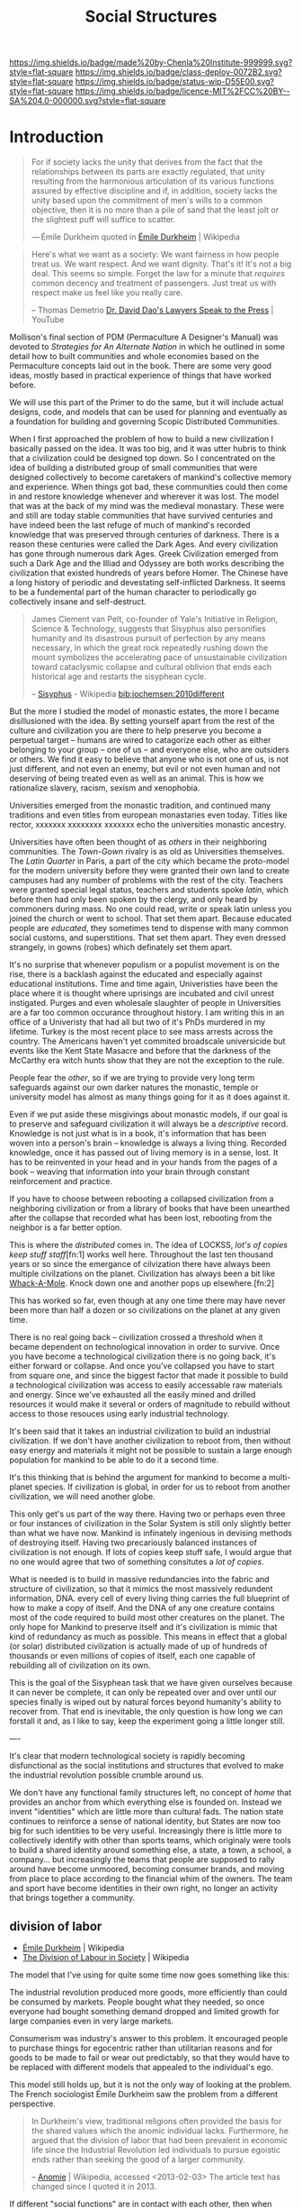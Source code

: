 #   -*- mode: org; fill-column: 60 -*-
#+TITLE: Social Structures
#+STARTUP: showall
#+TOC: headlines 4
#+PROPERTY: filename
  :PROPERTIES:
  :CUSTOM_ID: 
  :Name:      /home/deerpig/proj/chenla/deploy/deploy-social.org
  :Created:   2017-03-28T11:19@Prek Leap (11.642600N-104.919210W)
  :ID:        2ec9e76f-ed84-4b0f-82bd-e09326c6afd2
  :VER:       551632799.482287913
  :GEO:       48P-491193-1287029-15
  :BXID:      proj:NPE3-3216
  :Class:     deploy
  :Type:      work
  :Status:    wip 
  :Licence:   MIT/CC BY-SA 4.0
  :END:

[[https://img.shields.io/badge/made%20by-Chenla%20Institute-999999.svg?style=flat-square]] 
[[https://img.shields.io/badge/class-deploy-0072B2.svg?style=flat-square]]
[[https://img.shields.io/badge/status-wip-D55E00.svg?style=flat-square]]
[[https://img.shields.io/badge/licence-MIT%2FCC%20BY--SA%204.0-000000.svg?style=flat-square]]

* Introduction

#+begin_quote
For if society lacks the unity that derives from the fact
that the relationships between its parts are exactly
regulated, that unity resulting from the harmonious
articulation of its various functions assured by effective
discipline and if, in addition, society lacks the unity
based upon the commitment of men's wills to a common
objective, then it is no more than a pile of sand that the
least jolt or the slightest puff will suffice to scatter.

— Émile Durkheim
  quoted in [[https://en.wikipedia.org/wiki/%C3%89mile_Durkheim#cite_note-23][Émile Durkheim]] | Wikipedia
#+end_quote

#+begin_quote
Here's what we want as a society: We want fairness in how
people treat us. We want respect. And we want
dignity. That's it! It's not a big deal. This seems so
simple. Forget the law for a minute that /requires/ common
decency and treatment of passengers. Just treat us with
respect make us feel like you really care.

-- Thomas Demetrio
   [[https://www.youtube.com/watch?v=VPCvyBJjmVk][Dr. David Dao's Lawyers Speak to the Press]] | YouTube
#+end_quote

Mollison's final section of PDM (Permaculture A Designer's
Manual) was devoted to /Strategies for An Alternate Nation/
in which he outlined in some detail how to built communities
and whole economies based on the Permaculture concepts laid
out in the book.  There are some very good ideas, mostly
based in practical experience of things that have worked
before.

We will use this part of the Primer to do the same, but it
will include actual designs, code, and models that can be
used for planning and eventually as a foundation for
building and governing Scopic Distributed Communities.

When I first approached the problem of how to build a new
civilization I basically passed on the idea.  It was too
big, and it was utter hubris to think that a civilization
could be designed top down.  So I concentrated on the idea
of building a distributed group of small communities that
were designed collectively to become caretakers of mankind's
collective memory and experience.  When things got bad,
these communities could then come in and restore knowledge
whenever and wherever it was lost.  The model that was at
the back of my mind was the medieval monastary.  These were
and still are today stable communities that have survived
centuries and have indeed been the last refuge of much of
mankind's recorded knowledge that was preserved through
centuries of darkness.  There is a reason these centuries
were called the Dark Ages.  And every civilization has gone
through numerous dark Ages.  Greek Civilization emerged from
such a Dark Age and the Illiad and Odyssey are both works
describing the civilization that existed hundreds of years
before Homer.  The Chinese have a long history of periodic
and devestating self-inflicted Darkness.  It seems to be a
fundemental part of the human character to periodically go
collectively insane and self-destruct.

#+begin_quote
James Clement van Pelt, co-founder of Yale's Initiative in
Religion, Science & Technology, suggests that Sisyphus also
personifies humanity and its disastrous pursuit of
perfection by any means necessary, in which the great rock
repeatedly rushing down the mount symbolizes the
accelerating pace of unsustainable civilization toward
cataclysmic collapse and cultural oblivion that ends each
historical age and restarts the sisyphean cycle.

-- [[https://en.wikipedia.org/wiki/Sisyphus#cite_note-24][Sisyphus]] - Wikipedia
   [[bib:jochemsen:2010different]]
#+end_quote

But the more I studied the model of monastic estates, the
more I became disillusioned with the idea.  By setting
yourself apart from the rest of the culture and civilization
you are there to help preserve you become a perpetual target
-- humans are wired to catagorize each other as either
belonging to your group -- one of us -- and everyone else,
who are outsiders or others.  We find it easy to believe
that anyone who is not one of us, is not just different, and
not even an enemy, but evil or not even human and not
deserving of being treated even as well as an animal.  This
is how we rationalize slavery, racism, sexism and
xenophobia.

Universities emerged from the monastic tradition, and
continued many traditions and even titles from european
monastaries even today.  Titles like rector, xxxxxxx
xxxxxxxx xxxxxxx echo the universities monastic ancestry.

Universities have often been thought of as /others/ in their
neighboring communities.  The /Town-Gown/ rivalry is as old
as Universities themselves.  The /Latin Quarter/ in Paris, a
part of the city which became the proto-model for the modern
university before they were granted their own land to create
campuses had any number of problems with the rest of the
city.  Teachers were granted special legal status, teachers
and students spoke /latin/, which before then had only been
spoken by the clergy, and only heard by commoners during
mass.  No one could read, write or speak latin unless you
joined the church or went to school.  That set them apart.
Because educated people are /educated/, they sometimes tend
to dispense with many common social customs, and
superstitions.  That set them apart.  They even dressed
strangely, in gowns (robes) which definately set them apart.

It's no surprise that whenever populism or a populist
movement is on the rise, there is a backlash against the
educated and especially against educational institutions.
Time and time again, Univeristies have been the place where
it is thought where uprisings are incubated and civil unrest
instigated.  Purges and even wholesale slaughter of people
in Universities are a far too common occurance throughout
history.  I am writing this in an office of a Univeristy
that had all but two of it's PhDs murdered in my lifetime.
Turkey is the most recent place to see mass arrests across
the country.  The Americans haven't yet commited broadscale
universicide but events like the Kent State Masacre and
before that the darkness of the McCarthy era witch hunts
show that they are not the exception to the rule.

People fear the /other/, so if we are trying to provide very
long term safeguards against our own darker natures the
monastic, temple or university model has almost as many
things going for it as it does against it.

Even if we put aside these misgivings about monastic models,
if our goal is to preserve and safeguard civilization it
will always be a /descriptive/ record.  Knowledge is not
just what is in a book, it's information that has been woven
into a person's brain -- knowledge is always a living thing.
Recorded knowledge, once it has passed out of living memory
is in a sense, lost.  It has to be reinvented in your head
and in your hands from the pages of a book -- weaving that
information into your brain through constant reinforcement
and practice.

If you have to choose between rebooting a collapsed
civilization from a neighboring civilization or from a
library of books that have been unearthed after the collapse
that recorded what has been lost, rebooting from the
neighbor is a far better option.

This is where the /distributed/ comes in.  The idea of
LOCKSS, /lot's of copies keep stuff staff/[fn:1] works well
here.  Throughout the last ten thousand years or so since
the emergance of cilvization there have always been multiple
civilzations on the planet.  Civilization has always been a
bit like [[https://en.wikipedia.org/wiki/Whac-A-Mole][Whack-A-Mole]].  Knock down one and another pops up
elsewhere.[fn:2]

#+CAPTION: Sisypher dwarves by Tomasz Moczek (pl) in Wrocław
#+ATTR_ORG: width="500px"
[[./img/strategies/Syzyfki_(Sisyphers)_Wroclaw_dwarf_02.jpg]]

#+begin_comment
Image Credit: [[https://commons.wikimedia.org/wiki/File%3ASyzyfki_(Sisyphers)_Wroclaw_dwarf_01.JPG][Sisypher dwarves]] by Tomasz Moczek (pl) in Wrocław By
Tomasz MoczekPnapora [[http://creativecommons.org/licenses/by-sa/3.0][CC BY-SA 3.0]], via Wikimedia Commons
#+end_comment

This has worked so far, even though at any one time there
may have never been more than half a dozen or so
civilizations on the planet at any given time.

There is no real going back -- civilization crossed a
threshold when it became dependent on technological
innovation in order to survive.  Once you have become a
technological civilization there is no going back, it's
either forward or collapse.  And once you've collapsed you
have to start from square one, and since the biggest factor
that made it possible to build a technological civilization
was access to easily accessable raw materials and energy.
Since we've exhausted all the easily mined and drilled
resources it would make it several or orders of magnitude to
rebuild without access to those resouces using early
industrial technology.

It's been said that it takes an industrial civilization to
build an industrial civilization.  If we don't have another
civilization to reboot from, then without easy energy and
materials it might not be possible to sustain a large enough
population for mankind to be able to do it a second time.

It's this thinking that is behind the argument for mankind
to become a multi-planet species.  If civilization is
global, in order for us to reboot from another civilization,
we will need another globe.

This only get's us part of the way there.  Having two or
perhaps even three or four instances of civilization in the
Solar System is still only slightly better than what we have
now.  Mankind is infinately ingenious in devising methods of
destroying itself.  Having two precariously balanced
instances of civilization is not enough.  If lots of copies
keep stuff safe, I would argue that no one would agree that
two of something consitutes a /lot of copies/.

What is needed is to build in massive redundancies into the
fabric and structure of civilization, so that it mimics the
most massively redundent information, DNA. every cell of
every living thing carries the full blueprint of how to make
a copy of itself.  And the DNA of any one creature contains
most of the code required to build most other creatures on
the planet.  The only hope for Mankind to preserve itself
and it's civilization is mimic that kind of redundancy as
much as possible.  This means in effect that a global (or
solar) distributed civilization is actually made of up of
hundreds of thousands or even millions of copies of itself,
each one capable of rebuilding all of civilization on its
own.

This is the goal of the Sisyphean task that we have given
ourselves because it can never be complete, it can only be
repeated over and over until our species finally is wiped
out by natural forces beyond humanity's ability to recover
from.  That end is inevitable, the only question is how long
we can forstall it and, as I like to say, keep the
experiment going a little longer still.



----

It's clear that modern technological society is rapidly
becoming disfunctional as the social institutions and
structures that evolved to make the industrial revolution
possible crumble around us.  

We don't have any functional family structures left, no
concept of /home/ that provides an anchor from which
everything else is founded on.  Instead we invent
"identities" which are little more than cultural fads.  The
nation state continues to reinforce a sense of national
identity, but States are now too big for such identities to
be very useful.  Increasingly there is little more to
collectively identify with other than sports teams, which
originaly were tools to build a shared identity around
something else, a state, a town, a school, a company... but
increasingly the teams that people are supposed to rally
around have become unmoored, becoming consumer brands, and
moving from place to place according to the financial whim
of the owners.  The team and sport have become identities in
their own right, no longer an activity that brings together
a community.


** division of labor

  - [[https://en.wikipedia.org/wiki/%C3%89mile_Durkheim][Émile Durkheim]] | Wikipedia
  - [[https://en.wikipedia.org/wiki/The_Division_of_Labour_in_Society][The Division of Labour in Society]] | Wikipedia

The model that I've using for quite some time now
goes something like this:

The industrial revolution produced more goods, more
efficiently than could be consumed by markets.  People
bought what they needed, so once everyone had bought
something demand dropped and limited growth for large
companies even in very large markets.

Consumerism was industry's answer to this problem.  It
encouraged people to purchase things for egocentric rather
than utilitarian reasons and for goods to be made to fail or
wear out predictably, so that they would have to be replaced
with different models that appealed to the individual's ego.

This model still holds up, but it is not the only way of
looking at the problem.  The French sociologist Émile
Durkheim saw the problem from a different perspective.

#+begin_quote
In Durkheim's view, traditional religions often provided the
basis for the shared values which the anomic individual
lacks. Furthermore, he argued that the division of labor
that had been prevalent in economic life since the
Industrial Revolution led individuals to pursue egoistic
ends rather than seeking the good of a larger community.

-- [[https://en.wikipedia.org/wiki/Anomie][Anomie]] | Wikipedia, accessed <2013-02-03>
   The article text has changed since I quoted it in 2013.
#+end_quote

If different "social functions" are in contact with each
other, then when something changes, those changes propagate
through out the entire system.  But when that contact is
broken communication between the parts only large changes
get transmitted.

#+begin_quote
Since a body of rules is the definite form which
spontaneously established relations between social functions
take in the course of time, we can say, a priori,that the
state of anomy is impossible wherever solidary organs are
sufficiently in contact or sufficiently prolonged. In
effect, being contiguous, they are quickly warned, in each
circumstance, of the need which they have of one another,
and, consequently, they have a lively and continuous
sentiment of their mutual dependence. For the same reason
that exchanges take place among them easily, they take place
frequently; being regular, they regularize themselves
accordingly, and in time the work of consolidation is
achieved. Finally, because the smallest reaction can be felt
from one part to another, the rules which are thus
formulated carry this imprint; that is to say, they foresee
and fix, in detail, the conditions of equilibrium. But, on
the contrary, if some opaque environment is interposed, then
only stimuli of a certain intensity can be communicated from
one organ to another.  Relations, being rare, are not
repeated enough to be determined; each time there ensues new
groping.

-- The Division of Labor in Society,
   [[https://en.wikipedia.org/wiki/%C3%89mile_Durkheim][Émile Durkheim]], The MacMillan Co. 1933, Free
   Press edition, 1964
#+end_quote

In effect, the amount of information that is transfered
between the parts is not only decreased but is far less
detailed.  This makes the system less responsive and
efficient.

Durkheim argued that when production was located in the same
place as consumption there was a feedback loop that kept
production and consumption in equilibrium.

#+begin_quote
This is what happens in the cases we are discussing. In so
far as the segmental type is strongly marked, there are
nearly as many economic markets as there are different
segments. Consequently, each of them is very
limited. Producers, being near consumers, can easily reckon
the extent of the needs to be satisfied.  Equilibrium is
established without any trouble and production regulates
itself. On the contrary, as the organized type develops, the
fusion of different segments draws the markets together into
one which embraces almost all society. This even extends
beyond, and tends to become universal, for the frontiers
which separate peoples break down at the same time as those
which separate the segments of each of them.  The result is
that each industry produces for consumers spread over the
whole surface of the country or even of the entire
world. Contact is then no longer sufficient. The producer
can no longer embrace the market in a glance, nor even in
thought. He can no longer see its limits, since it is, so to
speak, limitless.  Accordingly, production becomes unbridled
and unregulated. It can only trust to chance, and in the
course of these gropings, it is inevitable that proportions
will be abused, as much in one direction as in another.
From this come the crises which periodically disturb
economic functions. The growth of local, restricted crises
which result in failures is in all likelihood an effect of
the same cause.  As the market extends, great industry
appears. But it results in changing the relations of
employers and employees. The great strain upon the nervous
system and the contagious influence of great agglomerations
increase the needs of the latter. Machines replace men;
manufacturing replaces hand-work. The worker is regimented,
separated from his family throughout the day. He always
lives apart from his employer, etc.  These new conditions of
industrial life naturally demand a new organization, but as
these changes have been accomplished with extreme rapidity,
the interests in conflict have not yet had the time to be
equilibrated.

-- The Division of Labor in Society, [[https://en.wikipedia.org/wiki/%C3%89mile_Durkheim][Émile Durkheim]], The
   MacMillan Co. 1933, Free Press edition, 1964
#+end_quote




** the doomed

#+begin_quote
Dr. Hunter S. Thompson: Hi sir, it's Harris from the
Post. Can I get you anything sir?

Candidate: How's the family Harris?

Dr. Hunter S. Thompson: Oh the family, well that's bad
news. The screwheads finally came and took my daughter
away. Let me ask you a question sir, what is this country
doing for the doomed? There are two kinds of people in this
country, the doomed and the screwheads. Savage tribal thugs
who live off their legal incomes, brow deep out there; no
respect for human dignity. They don't know what you and I
understand, you know what I mean.

Candidate: You ever play football, Harris?

Dr. Hunter S. Thompson: Yes sir, thank you sir. I played in
college, and they're gonna get your daughter too sir. I've
heard their rallies, they like Julie but Tricia... and they
really hate you sir. You know that one and a half of the
State Senate of Utah are screwheads. You know I was never
really frightened by the bopheads and the potheads with
their silliness never really frightened me either, but these
goddam screwheads, they terrify me. And the poor doomed, the
young, and the silly, the honest, the weak, the
Italians... they're doomed, they're lost, they're helpless,
they're somebody else's meal, they're like pigs in the
wilderness.

Candidate: Come here Harris, come here. Fuck the doomed! 

-- [[https://en.wikipedia.org/wiki/Where_the_Buffalo_Roam][Where the Buffalo Roam]] | Conversation between Hunter
Thompson and Richard Nixon in public rest room.

#+end_quote



The present generation or two is likely lost, people can
only change so much over a lifetime and what we are asking
of people is beyond the cognitive capability for most
people.  I am /not/ saying these people are dumb, but they
were dealt a shitty hand.  This has happened over and over
throughout history, and there has never been a recorded
instance where the majority of these doomed generations are
able to escape their fate.

This doesn't mean we don't try to reach as many people as
possible, even as we rethink what it means to have the
minimal education in a technologically advanced civilization
in order to live a productive and meaningful life.

This doesn't address how we can help the doomed to live at
least a comfortable life.  This is not the place to go into
these kinds of scenarios, but the robotics revolution
together with AI will not only put the doomed out of work,
but will also provide the wealth needed to provide the
doomed with a univeral basic income and a hopefully less
destructive consumer lifestyle to the end of their days.
This is no Utopia, because humans suck at executing on
things that are in their collective interest.

And as anyone who has watched /any/ science fiction film
will know, that this risks an elite class emerging who will
have opportunities and advantages over the doomed.  We do
not want Nanny States, no matter how safe they may be, it
only makes things worse, makes people feel trapped and when
people feel frightened or trapped they turn violent.  At the
same time we can't simply try to keep them sated and docile.
Perhaps that will work for some but it's a terrible waste of
life.

Clay Shirky wrote of how each technological revolution
created a /cognitive surplus/ of free time.

The first of these revolutions resulted in at least one
generation drinking themselves to death.

#+begin_quote
An examination of the Gin Acts and crime would be incomplete
without reference to poverty and the role poverty played in
exacerbating the problems that arose in London related to
gin consumption. Most people who drank gin were among the
citys working class poor. Since the poor were small,
malnourished, and lived in an unsanitary environment, they
were ill equipped to metabolize the large quantities of
alcohol gin delivered.23 Gin provided refuge and comfort
from the harsh realities of daily London life.24 Gin helped
relieve the pains of adaptation to unfamiliar and
increasingly industrialized work routines and to unhealthy
living conditions in a city that had few recreational
outlets beyond the gin-shop.25 Evidently, the infrastructure
of the day was inadequate to meet the complex challenges
posed by a modern city life characterized by an increasingly
heterogeneous population26 and the dislocation of the
industrial revolution served to heighten the social and
medical problems of excessive gin-drinking.

-- [[https://web-beta.archive.org/web/20080202074611/http://culturalshifts.com/archives/168][The Gin Craze: Drink, Crime & Women in 18th Century London]] | Cultural Shift(s)
#+end_quote


#+begin_quote
in beginning the Gin Craze; as the price of food dropped and
income grew, consumers suddenly had the opportunity to spend
excess funds on liquor.

-- [[https://en.wikipedia.org/wiki/Gin_Craze][Gin Craze]] | Wikipedia
#+end_quote


The second was the Sitcom where generations sat every
evening eyes glazed in front of televisions.  I was a part
of that generation, and spend an astonishing amount of time
sitting with my parents and sister every night watching the
television from after dinner until it was time to go to
sleep.  I was lucky enough to break away from the cycle in
high school and spent more time reading and writing (outside
of school assignments and homework) than in front of the TV.
And in daylight hours I did everything from raise chickens
and sell eggs, to setting up a logging company.

Now it's Facebook -- but facebook is far more problematic,
and potentially more destructive than Gin.

Shirky saw this as a positive thing and that the Internet is
giving people the means of production.  This is true to a
point, but it does not give people the tools to think that
provide people with the discipline and responsibility that
comes with the means of production.  It's that tired tag
line from Spiderman, "with great power comes great
responsibility."  And the Internet is handing everyone that
power without telling them that it comes at a cost,
sometimes a terrible cost that, for many people, if they
knew what that cost was, wouldn't want to pay.

Having one without the other is a recipe for disaster.

In his 2017 annual speech at SXSW, Bruce Sterling outlined a
number of different scenarios of what this might look like,
and it's not all bad.  Not all good either, but there is
hope of a kind for a meaningful life for the doomed who are
left behind.

  - [[https://soundcloud.com/officialsxsw/the-future-history-that-hasnt-happened-yet-sxsw-2017][The Future: History that Hasn’t Happened Yet]] | SXSW 2017 | SoundCloud
  - [[https://www.wired.com/beyond-the-beyond/2017/03/bruce-sterling-speech-sxsw2017/][Bruce Sterling speech at SXSW2017]] | WIRED

Sterling's Univeral Basic Income (UBI) Scenarios:

   1. Reservations -- ala American Indian Reservation
   2. Prison Systems and Labor Camps -- liquidate entire social classes 
   3. Refuge Camps -- $1,200 per person per year
   4. The Armed Forces -- you get a job, barracks, a uniform,
      orders.  People are in shape, they have meaningful work etc.
   5. Retirement Villages -- 
   6. Universties -- not conventional economies but people
      are busy
   7. Religion -- monasteries & nunneries
   8. Hospitals & Spas -- people concentrate on health and
      well being
   9. Intentional Rural Communes -- romantic and never works
  10. Dropout Urban Bohemia -- lifestyle isn't
      self-supporting, 
  11. Enlightenment -- roam the earth -- can't really raise
      children

Sterling is very much a part of the technosphere as a sci fi
writer and futurist.  So he may not see that there might be
another way...

We don't really have a word for today's family unit.  A few
decades ago we had the 'nuclear' family, but this seems to
be breaking up to the point where there is no atomic unit
beyond individuals who have relationships at different
points in their lives.

The nuclear family a child of the industrial revolution.
Factories drew the young, ambitious and educated from rural
towns and villages to work in centralized factories and
business districts.  This broke up the extended family
which was a large unweildly construct that basically
consisted of everyone related to each other, productive or
otherwise.  The nuclear family was only possible if there
was a 'breadwinner' in the family who could support a spouse
and children, and perhaps support a parent or two from a
distance.  The breadwinner was basically on their own --
they could not fail or the family would fail.  No one helped
the breadwinner make money, the wife (the breadwinner was
almost always male in nuclear households) tended the house
and children who lived in a fake pastoral area outside of
the industrial or business areas, which had no opportunities
to do much of anything other than raise children.

Before suburban hell became the norm for the middle class,
it was single women who were the first to leave the villages
to work in factories.  The men at first stayed home, because
they were deemed to be too valuable to keep the family
enterprises going.  But eventually, the men followed as
well, emptying the villages of the young and able.

Compare this to a family owned farm, where most people
helped out in the family enterprise.  The school calendar
was arranged around plantings and harvests.  These family
enterprises provided for the productive and unproductive,
from infants to the sick and disabled to the elderly and
infirmed.  Nuclear families couldn't do any of this.  The
system excluded anyone who was not productive, or providing
a support system for productive people.

The extended family had some significant limitations as
well.  Large families who had many children who survived
found it difficult to start up their own family enterprises
because of their bonds to their extended family.  People
didn't travel or move very far.  This made families
inflexible and it was common for family members to pass on
opportunities because of their family bonds.

This kept villages inbred and stagnant.  Small towns work on
many levels, but they reward gossip, infighting and are
terrible places for people who are creative, or highly
intelligent who need different kind of support structures
and communities to realise their potential.

Family businesses are traditionally passed on to the eldest
son in a family along with the property and most of the
wealth as the torch is passed from generation to
generation.  But not all eldest sons have the talent, skills
or disposition to fill their father's shoes.

Perhaps we can evolve a new kind of extended family that can
resolve this contradiction, by providing a stable
cradle-to-grave group that will care for everyone in the
group, but also make it possible for people to be able to
travel, have access to broader communities and opportunities
at the same time.

Japan had an interesting take on family businesses.  If
there was not a suitable son to take over a family business,
then someone from outside of the family not only married
into the family but was adopted by the family -- taking
their name as well.  This has made possible some of the
longest running businesses in the world -- businesses that
are 500 years old are not the norm in Japan, but they do
exist.

The Japanese innovation is the 'salary man' -- employees who
in effect are adopted by a company and stay for life, with
the understanding that they will be taken care of for life
-- not just until they retire but life.  But again, there is
no flexibility or room for growth -- which has led to
corporate Japan becoming slow and inflexible.  In many ways
it's the same trap as the village and extended family.


** a robotic cottage industrial fabric

I'm thinking along the lines that shops (not all) could be
the equivilant of both an extended family and a japanese
corporation.  Each shop is owned by a small group of
extended families which the shops support for life.  This
requires *very* productive shops to be able to do this.  And
this is where automation, robotics and AI come in, so that a
small group of productive people, with a larger group of
semi-productive people and a lot of robots could do just
this.

But rather than each family (or collective or whatever)
relying on one shop, different members of the family will
belong to different and often overlapping shops -- some
primary full time, other will be secondary, seasonal,
part-time shops.

Leverage networks to coordinate transactions (and contracts),
communications, knowledge, supply chains, logistics and
orders.

And the thing is, that the more positive of scenarios on
Sterling's list could still be available as options for
people at different times in their lives.  Most would
eventually be pulled back into their family's orbits, and
those who aren't suited could wander the earth, or be weird
or join monastaries or armies or whatever....

But I don't think that massive centralized robotic factories
are where this is all going -- disruptive technologies break
up centralized structures and move power to the edges.
Robots will do the same thing -- but perhaps we can forstall
the next cycle of consolidation by moving away from consumer
industrial manufacturing and build stable institutions and
social structures that make sense for at least a few
generations. In a sense it would be a robotic cottage
industrial fabric -- it's not consumer but it's market
driven -- the goal is to give people a good life, healthy,
productive and meaningful -- not focused exclusively on
become rich as an end in its self.  In this kind of
structure, the super rich are not needed -- but this is only
possible if the ability to profit from power is taken away.
The people in power shouldn't want to be in power -- it is a
burden and a duty, not a means of making yourself rich.

Yes, this is a Utopian vision ... that will never be
realised.  But a messy system that mostly works is something
that we can achieve.  And without a big grand vision to
believe in and work towards, things won't get better.

The AI-Robot-Bio-Nano-Whatever tipping point is coming, and
we damn well be ready for it, because if we get this one
wrong it won't be pretty.  And it won't happen with
pitchforks and protests or suicide vests -- it will happen
with education, and conviction and individual commitment to
making a better world.  And if we can give people a sane
alternative to what they have now -- with security, a
future, meaning and purpose, I hope that enough people will
take that chance.  No one has been able to offer the whole
thing before -- everything has been based on voluntary
sacrifice -- the green movement isn't offering anything
attractive to people -- please suffer, even though most
people won't do what you do, to save the planet.  People
need education for their children and healthcare and a sane
standard of living.  Give them that, in exchange for giving
up consumerism and jobs that will be replaced by robots, and
crumbling infrastructure.  But they will also have to give
up racism, sexism, nationalism (in all forms) and
consumerism. In other words it's the golden rule, everyone
is your brother, and treat your brother as you would want
them to treat you.

  - [[https://en.wikipedia.org/wiki/Golden_Rule][Golden Rule]] | Wikipedia
  - [[http://www.ted.com/talks/karen_armstrong_let_s_revive_the_golden_rule][Karen Armstrong: Let's revive the Golden Rule]] | TED Talk
  - [[https://en.wikipedia.org/wiki/Charter_for_Compassion][Charter for Compassion]] | Wikipedia
  - [[https://www.charterforcompassion.org/][Charter for Compassion]] | Home


The golden rule needs to be one of the core tenants of any
constitution and philosophy of life.



#+begin_verse
You will not be able to stay home, brother.
You will not be able to plug in, turn on and cop out.
You will not be able to lose yourself on skag and
Skip out for beer during commercials,
Because the revolution will not be televised.

...

The revolution will not be right back
After a message about a white tornado, white lightning, or white people.
You will not have to worry about a dove in your
Bedroom, a tiger in your tank, or the giant in your toilet bowl.
The revolution will not go better with Coke.
The revolution will not fight the germs that may cause bad breath.
The revolution will put you in the driver's seat.

The revolution will not be televised, will not be televised,
Will not be televised, will not be televised.
The revolution will be no re-run brothers,
The revolution will be live.

-- Gil Scott-Heron | The Revolution Will Not Be Televised
#+end_verse

That's a lot of promises -- so they can't be promises -- we
have to give it to them on day one -- not a promise for a
bright future for their children after the revolution.
Those promises are never kept, because requiring that kind
of a revolution as a first step is doomed to failure and
misery and collapse.

The American Founding Fathers were big picture people who
planned for human weakness -- they were dreamers, but
practical ones.


---

Perhaps, we need to think of the institutions that make up
civilization to be contradictory ways of looking at the
world.  I don't want to just slot them into the Trivium
subjects here -- we need those contradictions, and to learn
to live with the uncertainty that those contradictions create.

  - executive
  - legislative
  - judiciary
  - watchdog
  - education
  - ...

These are not just providing checks and balances, they are
different perspectives of the world with different maps.  We
tend to think of them as having different priorities, which
is also true, but that may be missing as well -- perhaps
each needs a guiding philosophy that defines that worldview.


* Family

** APL: Family

#+begin_quote
The nuclear family is not by itself a viable social form.

Therefore:

Set up processes which encourage groups of 8 to 12 people to
come together and establish communal
households. Morphologically, the important things are:

  1. Private realms for the groups and individuals that make
     up the extended family: couple's realms, private rooms,
     sub-households for small families.
  2. Common space for shared functions: cooking, working,
     gardening, child care. 3. At the important crossroads
     of the site, a place where the entire group can meet
     and sit together.

                         * * *

Until a few years ago, human society was based on the
extended family: a family of at least three generations,
with parents, children, grandparents, uncles, aunts, and
cousins, all living together in a single or loosely knit
multiple household. But today people move hundreds of miles
to marry, to find education, and to work. Under these
circumstances the only family units which are left are those
units called nuclear families: father, mother, and
children. And many of these are broken down even further by
divorce and separation.

Unfortunately, it seems very likely that the nuclear family
is not a viable social form. It is too small. Each person in
a nuclear family is too tightly linked to other members of
the family; any one relationship which goes sour, even for a
few hours, becomes critical; people cannot simply turn away
toward uncles, aunts, grandchildren, cousins,
brothers. Instead, each difficulty twists the family unit
into ever tighter spirals of discomfort; the children become
prey to all kinds of dependencies and oedipal neuroses; the
parents are so dependent on each other that they are finally
forced to separate.

Philip Slater describes this situation for American families
and finds in the adults of the family, especially the women,
a terrible, brooding sense of deprivation. There are simply
not enough people around, not enough communal action, to
give the ordinary experience around the home any depth or
richness. (Philip E. Slater, The Pursuit of
Loneliness,Boston: Beacon Press, 1970, p. 67, and
throughout.)

It seems essential that the people in a household have at
least a dozen people round them, so that they can find the
comfort and relationships they need to sustain them during
their ups and downs. Since the old extended family, based on
blood ties, seems to be gone - at least for the moment -
this can only happen if small families, couples, and single
people join together in voluntary "families" of ten or so.

In his final book, Island, Aldous Huxley portrayed a lovely
vision of such a development:

   "How many homes does a Palanese child have?"

   "About twenty on the average."

   "Twenty? My God!"

   "We all belong," Susila explained, "to a MAC -a Mutual
   Adoption Club. Every MAC consists of anything from
   fifteen to twentyfive assorted couples. Newly elected
   brides and bridegrooms, oldtimers with growing children,
   grandparents and great-grandparents everybody in the club
   adopts everyone else. Besides our own blood relations, we
   all have our quota of deputy mothers, deputy fathers,
   deputy aunts and uncles, deputy brothers and sisters,
   deputy babies and toddlers and teen-agers."

   Will shook his head. "Making twenty families grow where
   only one grew before."

   "But what grew before was your kind of family. As though
   reading instructions from a cookery book, "Take one
   sexually inept wage slave," she went on, "one
   dissatisfied female, two or (if preferred) three small
   television addicts; marinate in a mixture of Freudism and
   dilute Christianity, then bottle up tightly in a four room
   flat and stew for fifteen years in their own juice. Our
   recipe is rather different: Take twenty sexually
   satisfied couples and their offspring; add science,
   intuition and humor in equal quantities; steep in Tantrik
   Buddhism and simmer indefinitely in an open pan in the
   open air over a brisk flame of affection."

   "And what comes out of your open pan?" he asked.

   "An entirely different kind of family. Not exclusive,
   like your families, and not predestined, not
   compulsory. An inclusive, unpredestined and voluntary
   family. Twenty pairs of fathers and mothers, eight or
   nine ex-fathers and ex-mothers, and forty or fifty
   assorted children of all ages." 
   
   -- (Aldous Huxley, Island,New York: Bantam, 1962, pp. 89-go.)  


Physically, the setting for a large voluntary family must
provide for a balance of privacy and communality. Each small
family, each person, each couple, needs a private realm,
almost a private household of their own, according to their
territorial need. In the movement to build communes, it is
our experience that groups have not taken this need for
privacy seriously enough. It has been shrugged off, as
something to overcome. But it is a deep and basic need; and
if the setting does not let each person and each small
household regulate itself on this dimension, it is sure to
cause trouble. We propose, therefore, that individuals,
couples, people young and old - each subgroup - have its own
legally independent household - in some cases, physically
separate households and cottages, at least separate rooms,
suites, and floors.

The private realms are then set off against the common space
and the common functions. The most vital commons are the
kitchen, the place to sit down and eat, and a garden. Common
meals, at least several nights a week, seem to play the
biggest role in binding the group. The meals, and taking
time at the cooking, provide the kind of casual meeting time
when everything else can be comfortably discussed: the child
care arrangements, maintenance, projects - see COMMUNAL
EATING (147).

This would suggest, then, a large family room - farmhouse
kitchen, right at the heart of the site - at the main
crossroads, where everyone would tend to meet toward the end
of the day. Again, according to the style of the family,
this might be a separate building, with workshop and
gardens, or one wing of a house, or the entire first floor
of a two or three story building.

There is some evidence that processes which generate large
voluntary group households are already working in the
society. (Cf. Pamela Hollie, "More families share houses
with others to enhance 'life style,' " Wall Street
Journal,July 7, 1972.)

One way to spur the growth of voluntary families: When
someone turns over or sells their home or room or apartment,
they first tell everyone living around them - their
neighbors. These neighbors then have the right to find
friends of theirs to take the place - and thus to extend
their "family." If friends are able to move in, then they
can arrange for themselves how to create a functioning
family, with commons, and so on. They might build a
connection between the homes, knock out a wall, add a
room. If the people immediately around the place cannot make
the sale in a few months, then it reverts to the normal
marketplace.

-- A Pattern Language: Family
#+end_quote


* Work

** APL: Scattered Work

#+begin_quote
In modern times almost all cities create zones for "work"
and other zones for "living" and in most cases enforce the
separation by law. Two reasons are given for the
separation. First, the work places need to be near each
other, for commercial reasons. Second, workplaces destroy
the quiet and safety of residential neighborhoods.

But this separation creates enormous rifts in people's
emotional lives. Children grow up in areas where there are
no men, except on weekends; women are trapped in an
atmosphere where they are expected to be pretty,
unintelligent housekeepers; men are forced to accept a
schism in which they spend the greater part of their waking
lives "at work, and away from their families" and then the
other part of their lives "with their families, away from
work."

Throughout, this separation reinforces the idea that work is
a toil, while only family life is "living" - a schizophrenic
view which creates tremendous problems for all the members
of a family.

In order to overcome this schism and re-establish the
connection between love and work, central to a sane society,
there needs to be a redistribution of all workplaces
throughout the areas where people live, in such a way that
children are near both men and women during the day, women
are able to see themselves both as loving mothers and wives
and still capable of creative work, and men too are able to
experience the hourly connection of their lives as workmen
and their lives as loving husbands and fathers.

What are the requirements for a distribution of work that
can overcome these problems?

  1. Every home is within 20-30 minutes of many hundreds of
     workplaces.
  2. Many workplaces are within walking distance of children
     and families.
  3. Workers can go home casually for lunch, run errands,
     work half-time, and spend half the day at home.
  4. Some workplaces are in homes; there are many
     opportunities for people to work from their homes or to
     take work home.
  5. Neighborhoods are protected from the traffic and noise
     generated by "noxious" workplaces.

The only pattern of work which does justice to these
requirements is a pattern of scattered work: a pattern in
which work is strongly decentralized. To protect the
neighborhoods from the noise and traffic that workplaces
often generate, some noisy work places can be in the
boundaries of neighborhoods, communities and subcultures -
see SUBCULTURE BOUNDARY (3); others, not noisy or noxious,
can be built right into homes and neighborhoods. In both
cases, the crucial fact is this: every home is within a few
minutes of dozens of workplaces. Then each household would
have the chance to create for itself an intimate ecology of
home and work: all its members have the option of arranging
a workplace for themselves close to each other and their
friends. People can meet for lunch, children can drop in,
workers can run home. And under the prompting of such
connections the workplaces themselves will inevitably become
nicer places, more like homes, where life is carried on, not
banished for eight hours.

This pattern is natural in traditional societies, where
workplaces are relatively small and households comparatively
self-sufficient. But is it compatible with the facts of high
technology and the concentration of workers in factories?
How strong is the need for workplaces to be near each other?

The main argument behind the centralization of plants, and
their gradual increase in size, is an economic one. It has
been demonstrated over and again that there are economies of
scale in production, advantages which accrue from producing
a huge number of goods or services in one place.

However, large centralized organizations are not intrinsic
to mass production. There are many excellent examples which
demonstrate the fact that where work is substantially
scattered, people can still produce goods and services of
enormous complexity. One of the best historical examples is
the Jura Federation of watchmakers, formed in the mountain
villages of Switzerland in the early 1870's. These workers
produced watches in their home workshops, each preserving
his independence while coordinating his efforts with other
craftsmen from the surrounding villages. (For an account of
this federation, see, for example, George Woodcock,
Anarchism: A History of Libertarian Ideas and
Movements,Cleveland: Meridian Books, 1962, pp. 168-69.)

In our own time, Raymond Vernon has shown that small,
scattered workplaces in the New York metropolitan economy,
respond much faster to changing demands and supplies, and
that the degree of creativity in agglomerations of small
businesses is vastly greater than that of the more
cumbersome and centralized industrial giants. (See Raymond
Vernon, Metropolis,1985, Chapter 7: External Economics.)

To understand these facts, we must first realize that the
city itself is a vast centralized workspace and that all the
benefits of this centralization are potentially available to
every work group that is a part of the city's vast work
community. In effect, the urban region as a whole acts to
produce economies of scale by bringing thousands of work
groups within range of each other. If this kind of
"centralization" is properly developed, it can support an
endless number of combinations between small, scattered
workgroups; and it can lend great flexibility to the modes
of production. "Once we understand that modern industry does
not necessarily bring with it financial and physical
concentration, the growth of smaller centers and a more
widespread distribution of genuine benefits of technology
will, I think, take place" (Lewis Mumford, Sticks and
Stones,New York, 1924, p. 216).

Remember that even such projects as complicated and
seemingly centralized as the building of a bridge or a moon
rocket, can be organized this way. Contracting and
subcontracting procedures make it possible to produce
complicated industrial goods and services by combining the
efforts of hundreds of small firms. The Apollo project drew
together more than 30,000 independent firms to produce the
complicated spaceships to the moon.

Furthermore, there is evidence that the agencies which set
up such multiple contracts look for small, semi-autonomous
firms. They know instinctively that the smaller, more
self-governing the group, the better the product and the
service (Small Sellers and Large Buyers in American
Industry,Business Research Center, College of Business
Administration, Syracuse University, New York, 1961).

Let us emphasize: we are not suggesting that the
decentralization of work should take precedence over a
sophisticated technology. We believe that the two are
compatible: it is possible to fuse the human requirements
for interesting and creative work with the exquisite
technology of modern times. It is possible to make
television sets, xerox machines and IBM typewriters,
automobiles, stereo sets and washing machines under human
working conditions. We mention in particular the xerox and
IBM typewriters because they have played a vital role for
us, the authors of this book. We could not have made this
book together, in the communal way we have done, without
these machines: and we consider them a vital part of the new
decentralized society we seek.

-- A Pattern Language
#+end_quote

** APL: Self-Governing Workshops and Office

#+begin_quote
No one enjoys his work if he is a cog in a machine.

Therefore:

Encourage the formation of self-governing workshops and
offices of 5 to 20 workers. Make each group autonomous -
with respect to organization, style, relation to other
groups, hiring and firing, work schedule. Where the work is
complicated and requires larger organizations, several of
these work groups can federate and cooperate to produce
complex artifacts and services.

                          * * *


   A man enjoys his work when he understands the whole and
   when he is responsible for the quality of the whole. He
   can only understand the whole and be responsible for the
   whole when the work which happens in society, all of it,
   is undertaken by small self-governing human groups;
   groups small enough to give people understanding through
   face-to-face contact, and autonomous enough to let the
   workers themselves govern their own affairs.

   The evidence for this pattern is built upon a single,
   fundamental proposition: work is a form of living, with
   its own intrinsic rewards; any way of organizing work
   which is at odds with this idea, which treats work
   instrumentally, as a means only to other ends, is
   inhuman. Down through the ages people have described and
   proposed ways of working according to this
   proposition. Recently, E. F. Schumacher," the economist,
   has made a beautiful statement of this attitude
   
   -- (E. F. Schumacher, "Buddhist Economics,"
   Resurgence,275 Kings Road, Kingston, Surrey, Volume 1,
   Number 11, January, 1968).

The Buddhist point of view takes the function of work to be
at least threefold: to give a man a chance to utilize and
develop his faculties; to enable him to overcome his
ego-centeredness by joining with other people in a common
task; and to bring forth the goods and services needed for a
becoming existence. Again, the consequences that flow from
this view are endless. To organize work in such a manner
that it becomes meaningless, boring, stultifying, or
nerveracking for the worker would be little short of
criminal; it would indicate a greater concern with goods
than with people, an evil lack of compassion and a
soul-destroying degree of attachment to the most primitive
side of this worldly existence. Equally, to strive for
leisure as an alternative to work would be considered a
complete misunderstanding of one of the basic truths of
human existence, namely, that work and leisure are
complementary parts of the same living process and cannot be
separated without destroying the joy of work and the bliss
of leisure.

From the Buddhist point of view, there are therefore two
types of mechanization which must be clearly distinguished:
one that enhances a man's skill and power and one that turns
the work of man over to a mechanical slave, leaving man in a
position of having to serve the slave. How to tell the one
from the other? "The craftsman himself," says Ananda
Coomaraswamy, a man equally competent to talk about the
Modern West as the Ancient East, "the craftsman himself can
always, if allowed to, draw the delicate distinction between
the machine and the tool. The carpet loom is a tool, a
contrivance for holding warp threads at a stretch for the
pile to be woven round them by the craftsmen's fingers; but
the power loom is a machine, and its significance as a
destroyer of culture lies in the fact that it does the
essentially human part of the work." It is clear, therefore,
that Buddhist economics must be very different from the
economics of modern materialism, since the Buddhist sees the
essence of civilization not in a multiplication of wants but
in the purification of human character. Character, at the
same time, is formed primarily by a man's work. And work,
properly conducted in conditions of human dignity and
freedom, blesses those who do it and equally their
products. The Indian philosopher and economist C. Kumarappa
sums the matter up as follows:

   "If the nature of the work is properly appreciated and
   applied, it will stand in the same relation to the higher
   faculties as food is to the physical body. It nourishes
   and enlivens the higher man and urges him to produce the
   best he is capable of. It directs his freewill along the
   proper course and disciplines the animal in him into
   progressive channels. It furnishes an excellent
   background for man to display his scale of values and
   develop his personality."

In contrast to this form of work stands the style of work
that has been created by the technological progress of the
past two hundred years. In this style workers are made to
operate like parts of a machine; they create parts of no
consequence, and have no responsibility for the whole. We
may fairly say that the alienation of workers from the
intrinsic pleasures of their work has been a primary product
of the industrial revolution. The alienation is particularly
acute in large organizations, where faceless workers repeat
endlessly menial tasks to create products and services with
which they cannot identify.

In these organizations, with all the power and benefits that
the unions have been able to wrest from the hands of the
owners, there is still evidence that workers are
fundamentally unhappy with their work. In the auto industry,
for example, the absentee rate on Mondays and Fridays is
staggering - 15 to 20 per cent; and there is evidence of
"massive alcoholism, similar to what the Russians are
experiencing with their factory workers" (Nicholas von
Hoffman, Washington Post). The fact is that people cannot
find satisfaction in work unless it is performed at a human
scale and in a setting where the worker has a say.

Job dissatisfaction in modern industry has also led to
industrial sabotage and a faster turnover of workers in
recent years. A new super-automated General Motors assembly
plant in Lordstown, Ohio, was sabotaged and shut down for
several weeks. Absenteeism in the three largest automobile
manufacturing companies has doubled in the past seven
years. The turnover of workers has also doubled. Some
industrial engineers believe that "American industry in some
cases may have pushed technology too far by taking the last
few bits of skill out of jobs, and that a point of human
resistance has been reached" (Agis Salpukis, "Is the machine
pushing man over the brink?" San Francisco Sunday Examiner
and Chronicle, April 16, 1972).

Perhaps the most dramatic empirical evidence for the
connection between work and life is that presented in the
recent study, "Work in America," commissioned by Elliot
Richardson, as Secretary of Health, Education and Welfare
Department, 1972. This study finds that the single best
predictor of long life is not whether a person smokes or how
often he sees a doctor, but the extent to which he is
satisfied with his job.The report identifies the two main
elements of job dissatisfaction as the diminishing
independence of workers, and the increasing simplification,
fragmentation, and isolation of tasks - both of which are
rampant in modern industrial and office work alike.

But for most of human history, the production of goods and
services was for a far more personal, self-regulating
affair; when each job of work was a matter of creative
interest. And there is no reason why work can't be like that
again, today.

For instance, Seymour Melman, in Decision Making and
Productivity,compares the manufacture of tractors in Detroit
and in Coventry, England. He contrasts Detroit's managerial
rule with Coventry's gang system and shows that the gang
system produced high quality products and the highest wages
in British industry. "The most characteristic feature of the
decision-formulation process is that of mutuality in
decision-making with final authority residing in the hands
of the group workers themselves."

Other projects and experiments and evidence which indicate
that modern work can be organized in this manner and still
be compatible with sophisticated technology, have been
collected by Hunnius, Garson, and Chase. See Workers'
Control,New York: Vintage Books, 1973.

And another example comes from the reports by E. L. Trist,
Organizational Choice and P. Herbst, Autonomous Group
Functioning. These authors describe the organization of work
in mining pits in Durham which was put into practice by
groups of miners.

   The composite work organization may be described as one
   in which the group takes over complete responsibility for
   the total cycle of operations involved in mining the
   coal-face. No member of the group has a fixed
   work-role. Instead, the men deploy themselves, depending
   on the requirements of the ongoing group task. Within the
   limits of technological and safety requirements they are
   free to evolve their way of organizing and carrying out
   their task. [The experiment demonstrates] the ability of
   quite large primary work groups of 40-50 members to act
   as self-regulating, selfdeveloping social organisms able
   to maintain themselves in a steady state of high
   productivity. 

   -- (Quoted in Colin Ward, "The organization of
   anarchy," Patterns of Anarchy,Krimerman and Perry, eds.,
   New York: Anchor Books, 1966) pp. 349-51.)

We believe that these small self-governing groups are not
only most efficient, but also the only possible source of
job satisfaction. They provide the only style of work that
is nourishing and intrinsically satisfying.

-- APL: Self-Governing Workshops and Office
#+end_quote

